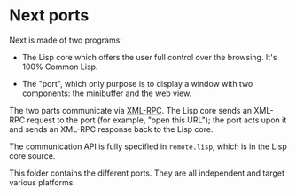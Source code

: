 * Next ports

Next is made of two programs:

- The Lisp core which offers the user full control over the browsing.  It's 100%
  Common Lisp.

- The "port", which only purpose is to display a window with two components: the
  minibuffer and the web view.

The two parts communicate via [[http://xmlrpc.scripting.com/][XML-RPC]].  The Lisp core sends an XML-RPC request
to the port (for example, "open this URL"); the port acts upon it and sends an
XML-RPC response back to the Lisp core.

The communication API is fully specified in =remote.lisp=, which is in the Lisp
core source.

This folder contains the different ports.  They are all independent and target
various platforms.
